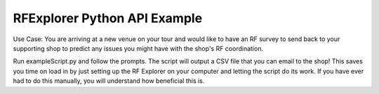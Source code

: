 .. RFExplorer Python API documentation example

RFExplorer Python API Example
==================================

Use Case: You are arriving at a new venue on your tour and would like to have an RF survey to send back to your supporting shop to predict any issues you might have with the shop's RF coordination.

Run exampleScript.py and follow the prompts. The script will output a CSV file that you can email to the shop! This saves you time on load in by just setting up the RF Explorer on your computer and letting the script do its work.  If you have ever had to do this manually, you will understand how beneficial this is. 